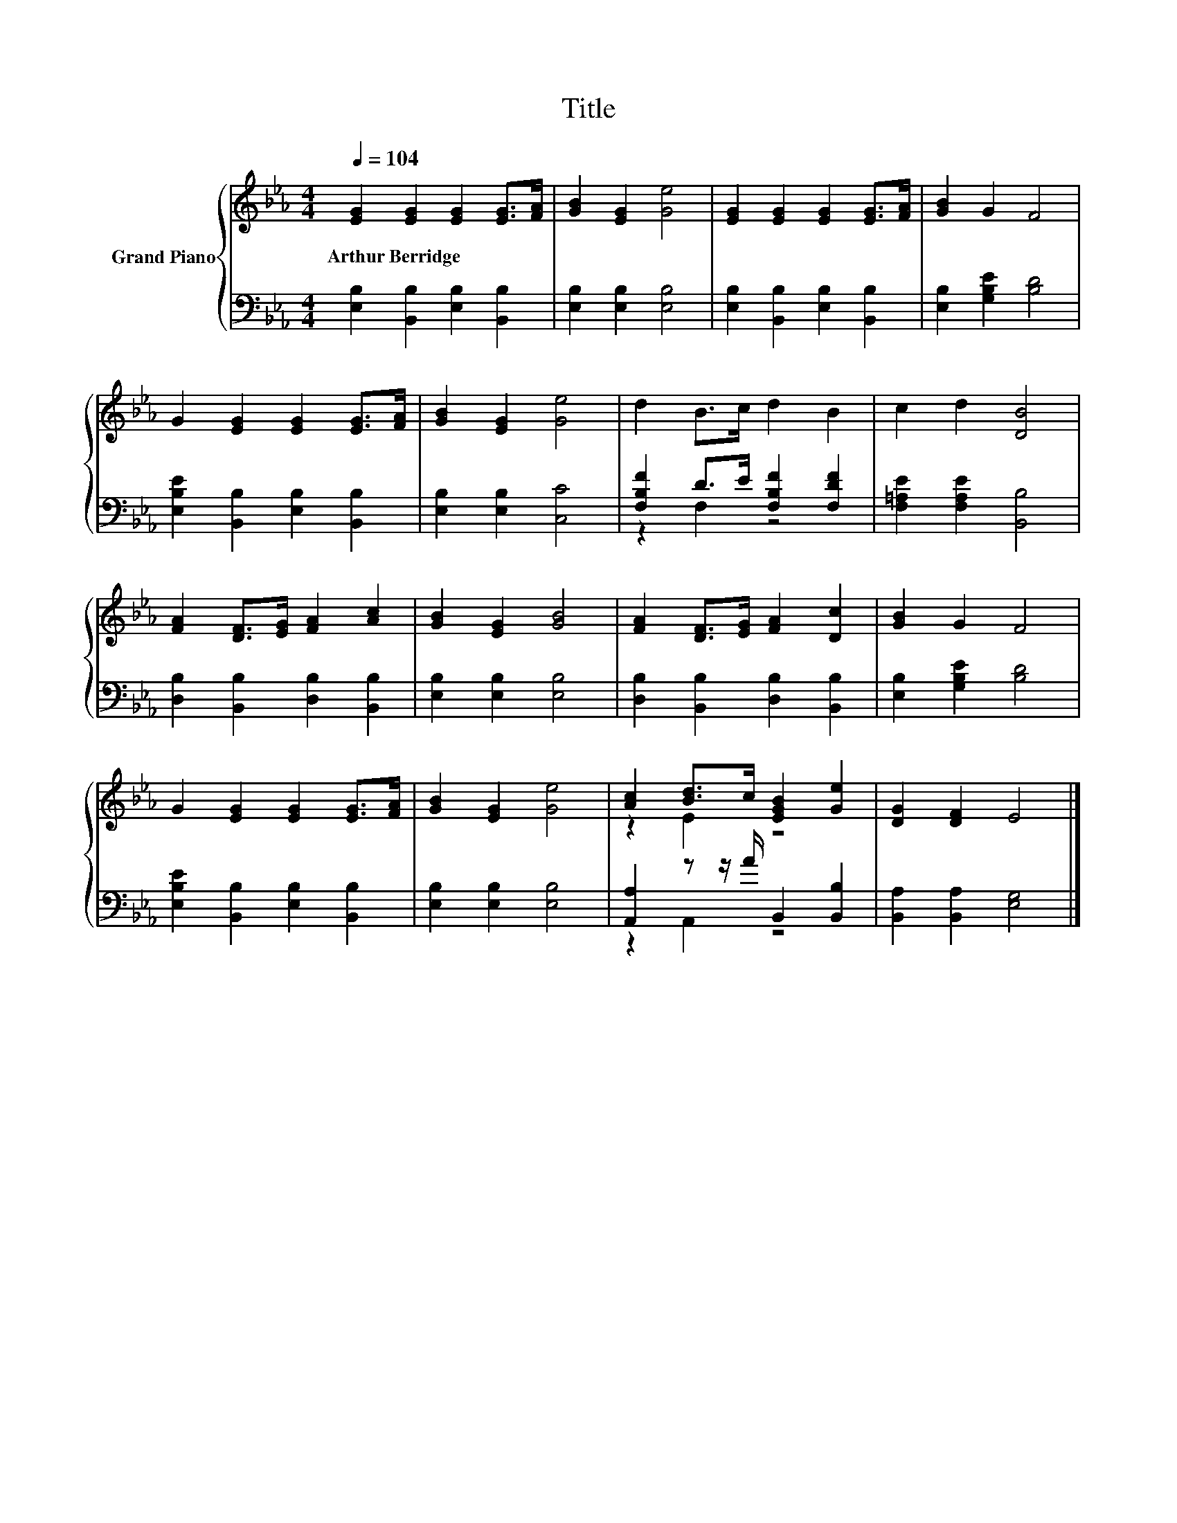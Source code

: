 X:1
T:Title
%%score { ( 1 4 ) | ( 2 3 ) }
L:1/8
Q:1/4=104
M:4/4
K:Eb
V:1 treble nm="Grand Piano"
V:4 treble 
V:2 bass 
V:3 bass 
V:1
 [EG]2 [EG]2 [EG]2 [EG]>[FA] | [GB]2 [EG]2 [Ge]4 | [EG]2 [EG]2 [EG]2 [EG]>[FA] | [GB]2 G2 F4 | %4
w: Arthur~Berridge * * * *||||
 G2 [EG]2 [EG]2 [EG]>[FA] | [GB]2 [EG]2 [Ge]4 | d2 B>c d2 B2 | c2 d2 [DB]4 | %8
w: ||||
 [FA]2 [DF]>[EG] [FA]2 [Ac]2 | [GB]2 [EG]2 [GB]4 | [FA]2 [DF]>[EG] [FA]2 [Dc]2 | [GB]2 G2 F4 | %12
w: ||||
 G2 [EG]2 [EG]2 [EG]>[FA] | [GB]2 [EG]2 [Ge]4 | [Ac]2 [Bd]>c [EGB]2 [Ge]2 | [DG]2 [DF]2 E4 |] %16
w: ||||
V:2
 [E,B,]2 [B,,B,]2 [E,B,]2 [B,,B,]2 | [E,B,]2 [E,B,]2 [E,B,]4 | [E,B,]2 [B,,B,]2 [E,B,]2 [B,,B,]2 | %3
 [E,B,]2 [G,B,E]2 [B,D]4 | [E,B,E]2 [B,,B,]2 [E,B,]2 [B,,B,]2 | [E,B,]2 [E,B,]2 [C,C]4 | %6
 [F,B,F]2 D>E [F,B,F]2 [F,DF]2 | [F,=A,E]2 [F,A,E]2 [B,,B,]4 | [D,B,]2 [B,,B,]2 [D,B,]2 [B,,B,]2 | %9
 [E,B,]2 [E,B,]2 [E,B,]4 | [D,B,]2 [B,,B,]2 [D,B,]2 [B,,B,]2 | [E,B,]2 [G,B,E]2 [B,D]4 | %12
 [E,B,E]2 [B,,B,]2 [E,B,]2 [B,,B,]2 | [E,B,]2 [E,B,]2 [E,B,]4 | [A,,A,]2 z z/ A/ B,,2 [B,,B,]2 | %15
 [B,,A,]2 [B,,A,]2 [E,G,]4 |] %16
V:3
 x8 | x8 | x8 | x8 | x8 | x8 | z2 F,2 z4 | x8 | x8 | x8 | x8 | x8 | x8 | x8 | z2 A,,2 z4 | x8 |] %16
V:4
 x8 | x8 | x8 | x8 | x8 | x8 | x8 | x8 | x8 | x8 | x8 | x8 | x8 | x8 | z2 E2 z4 | x8 |] %16

